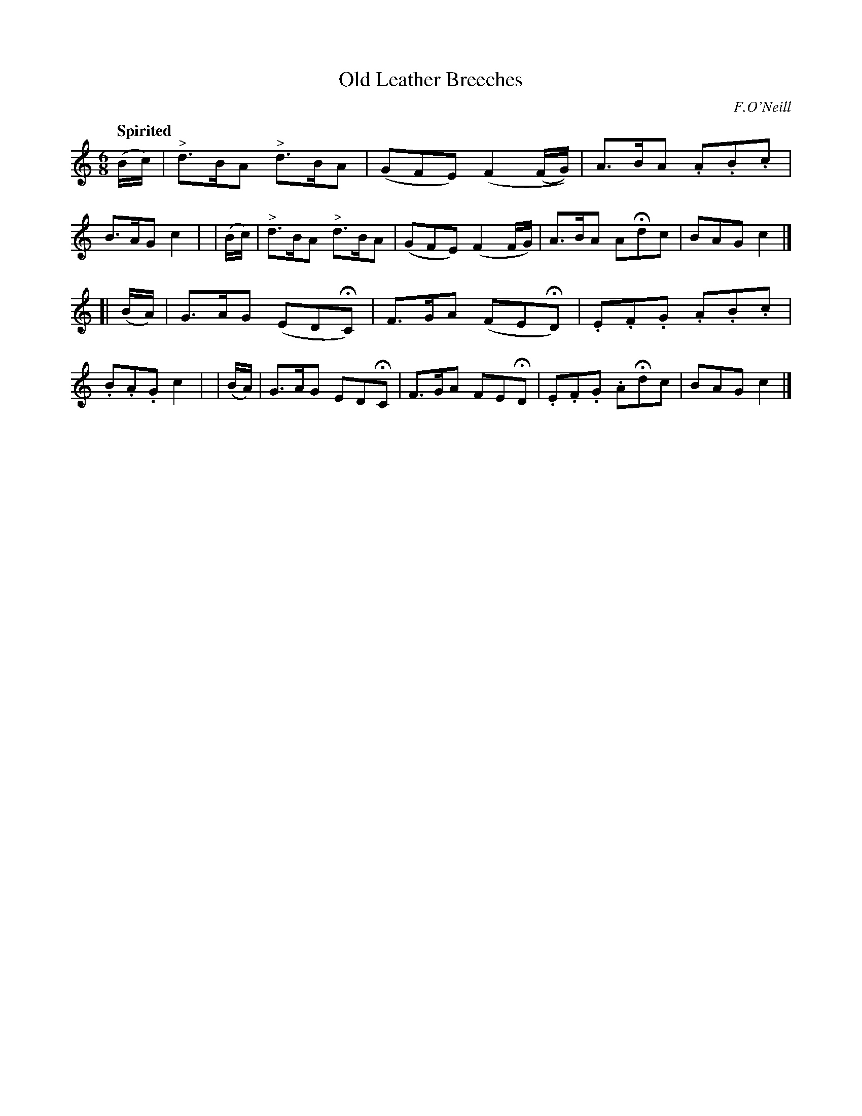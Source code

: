 X: 167
T: Old Leather Breeches
R: jig
%S: s:2 b:16(8+8)
B: O'Neill's 1850 #167
O: F.O'Neill
Z: 1997 henrik.norbeck@mailbox.swipnet.se
Q: "Spirited"
M: 6/8
L: 1/8
K: C
   (B/c/) | "^>"d>BA "^>"d>BA | (GFE) (F2 (F/G/)) | A>BA .A.B.c | B>AG c2 |\
|  (B/c/) | "^>"d>BA "^>"d>BA | (GFE) (F2 F/G/) | A>BA AHdc | BAG c2 |]
[| (B/A/) | G>AG (EDHC) | F>GA (FEHD) | .E.F.G .A.B.c | .B.A.G c2 |\
|  (B/A/) | G>AG EDHC | F>GA FEHD | .E.F.G .AHdc | BAG c2 |]
